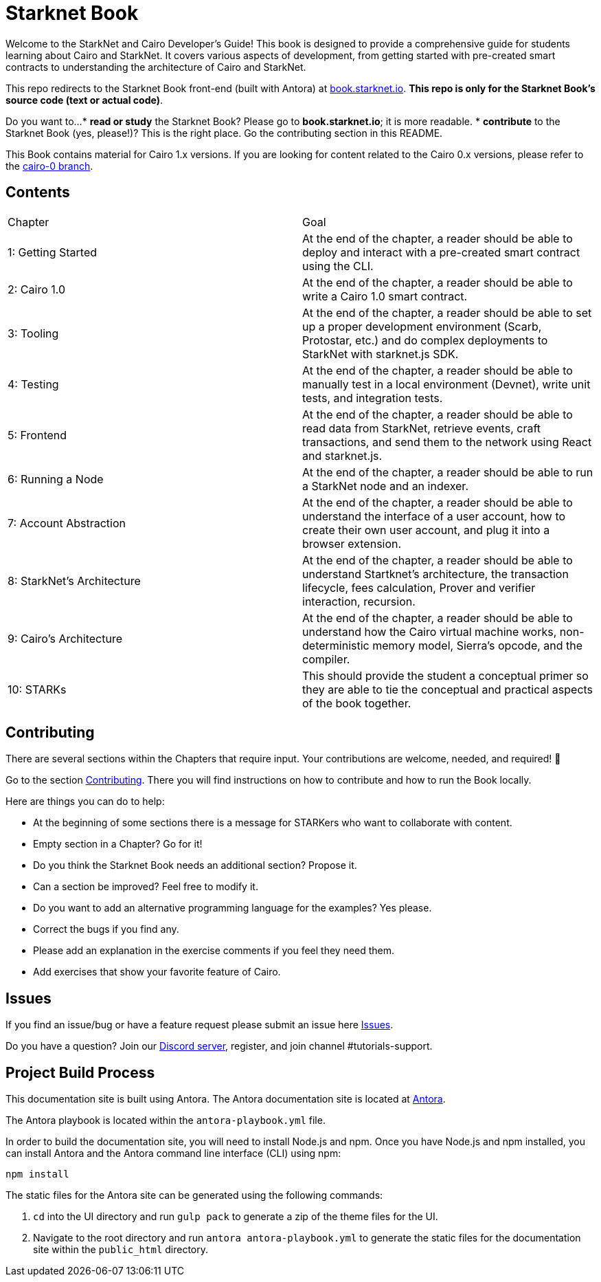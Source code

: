 = Starknet Book

Welcome to the StarkNet and Cairo Developer's Guide! This book is designed to provide a comprehensive guide for students learning about Cairo and StarkNet. It covers various aspects of development, from getting started with pre-created smart contracts to understanding the architecture of Cairo and StarkNet.

This repo redirects to the Starknet Book front-end (built with Antora) at https://book.starknet.io[book.starknet.io]. *This repo is only for the Starknet Book's source code (text or actual code)*.

Do you want to...
* *read or study* the Starknet Book? Please go to *book.starknet.io*; it is more readable. 
* *contribute* to the Starknet Book (yes, please!)? This is the right place. Go the contributing section in this README.

This Book contains material for Cairo 1.x versions. If you are looking for content related to the Cairo 0.x versions, please refer to the link:https://github.com/starknet-edu/starknetbook/tree/cairo-0[cairo-0 branch].

== Contents

[.chapter-titles]
|===
|Chapter | Goal
|1: Getting Started | At the end of the chapter, a reader should be able to deploy and interact with a pre-created smart contract using the CLI.
|2: Cairo 1.0 | At the end of the chapter, a reader should be able to write a Cairo 1.0 smart contract.
|3: Tooling | At the end of the chapter, a reader should be able to set up a proper development environment (Scarb, Protostar, etc.) and do complex deployments to StarkNet with starknet.js SDK.
|4: Testing | At the end of the chapter, a reader should be able to manually test in a local environment (Devnet), write unit tests, and integration tests.
|5: Frontend | At the end of the chapter, a reader should be able to read data from StarkNet, retrieve events, craft transactions, and send them to the network using React and starknet.js.
|6: Running a Node | At the end of the chapter, a reader should be able to run a StarkNet node and an indexer.
|7: Account Abstraction | At the end of the chapter, a reader should be able to understand the interface of a user account, how to create their own user account, and plug it into a browser extension.
|8: StarkNet's Architecture | At the end of the chapter, a reader should be able to understand Startknet's architecture, the transaction lifecycle, fees calculation, Prover and verifier interaction, recursion.
|9: Cairo's Architecture | At the end of the chapter, a reader should be able to understand how the Cairo virtual machine works, non-deterministic memory model, Sierra's opcode, and the compiler.
|10: STARKs | This should provide the student a conceptual primer so they are able to tie the conceptual and practical aspects of the book together.
|===

== Contributing

There are several sections within the Chapters that require input. Your contributions are welcome, needed, and required! 🫡

Go to the section https://github.com/starknet-edu/starknetbook/blob/main/CONTRIBUTING.adoc[Contributing]. There you will find instructions on how to contribute and how to run the Book locally.

Here are things you can do to help:

* At the beginning of some sections there is a message for STARKers who want to collaborate with content.
* Empty section in a Chapter? Go for it!
* Do you think the Starknet Book needs an additional section? Propose it.
* Can a section be improved? Feel free to modify it.
* Do you want to add an alternative programming language for the examples? Yes please.
* Correct the bugs if you find any.
* Please add an explanation in the exercise comments if you feel they need them.
* Add exercises that show your favorite feature of Cairo.

== Issues

If you find an issue/bug or have a feature request please submit an issue here https://github.com/starknet-edu/starknetbook/issues[Issues].

Do you have a question?
Join our https://starknet.io/discord[Discord server], register, and join channel #tutorials-support.

== Project Build Process
This documentation site is built using Antora. The Antora documentation site is located at https://docs.antora.org/antora/2.3/[Antora].

The Antora playbook is located within the `antora-playbook.yml` file.

In order to build the documentation site, you will need to install Node.js and npm. Once you have Node.js and npm installed, you can install Antora and the Antora command line interface (CLI) using npm:

`npm install`

The static files for the Antora site can be generated using the following commands:

1. `cd` into the UI directory and run `gulp pack` to generate a zip of the theme files for the UI.
2. Navigate to the root directory and run `antora antora-playbook.yml` to generate the static
files for the documentation site within the `public_html` directory.

